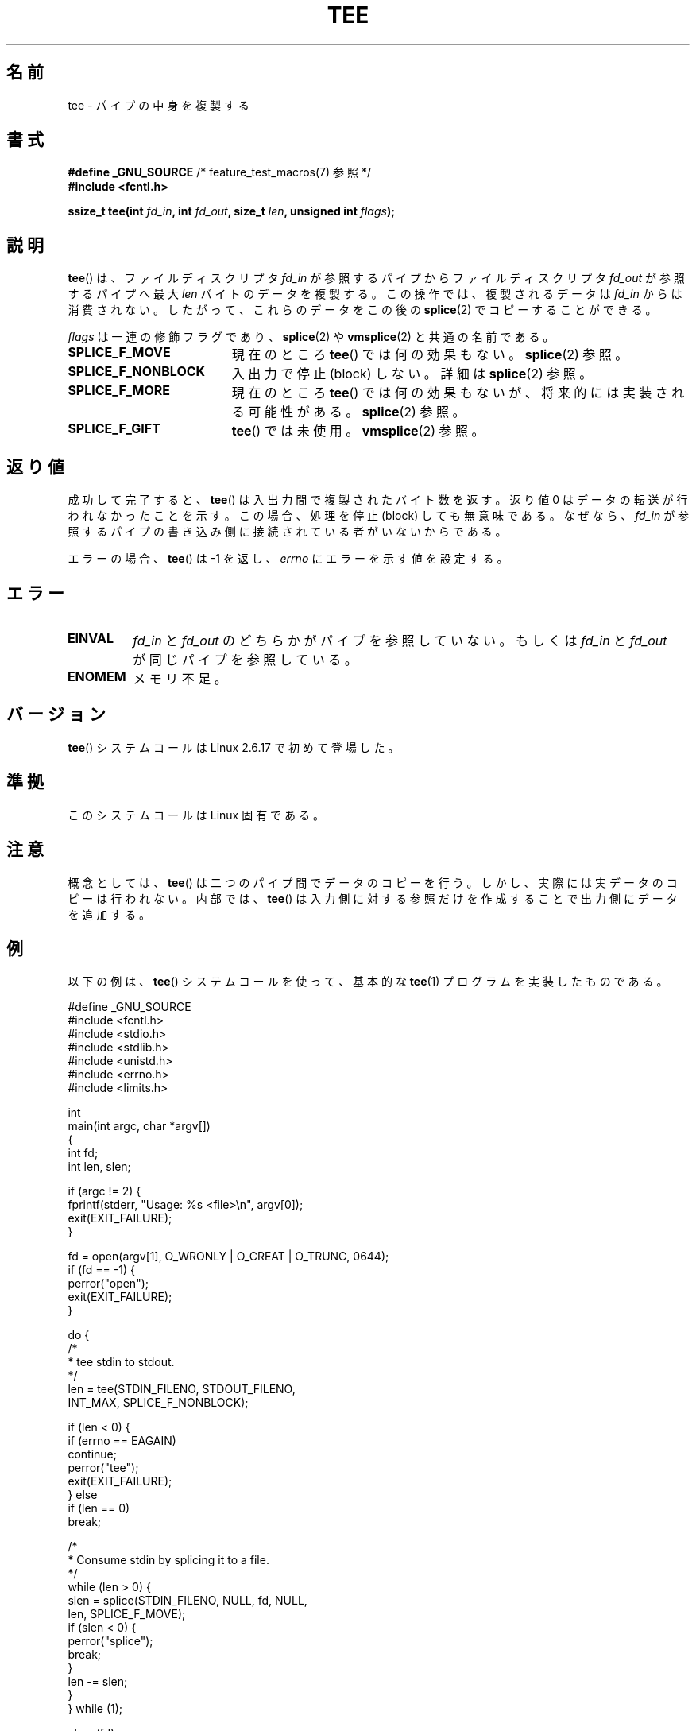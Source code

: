 .\" Hey Emacs! This file is -*- nroff -*- source.
.\"
.\" This manpage is Copyright (C) 2006 Jens Axboe
.\" and Copyright (C) 2006 Michael Kerrisk <mtk.manpages@gmail.com>
.\"
.\" Permission is granted to make and distribute verbatim copies of this
.\" manual provided the copyright notice and this permission notice are
.\" preserved on all copies.
.\"
.\" Permission is granted to copy and distribute modified versions of this
.\" manual under the conditions for verbatim copying, provided that the
.\" entire resulting derived work is distributed under the terms of a
.\" permission notice identical to this one.
.\"
.\" Since the Linux kernel and libraries are constantly changing, this
.\" manual page may be incorrect or out-of-date.  The author(s) assume no
.\" responsibility for errors or omissions, or for damages resulting from
.\" the use of the information contained herein.  The author(s) may not
.\" have taken the same level of care in the production of this manual,
.\" which is licensed free of charge, as they might when working
.\" professionally.
.\"
.\" Formatted or processed versions of this manual, if unaccompanied by
.\" the source, must acknowledge the copyright and authors of this work.
.\"
.\"*******************************************************************
.\"
.\" This file was generated with po4a. Translate the source file.
.\"
.\"*******************************************************************
.TH TEE 2 2009\-09\-15 Linux "Linux Programmer's Manual"
.SH 名前
tee \- パイプの中身を複製する
.SH 書式
.nf
\fB#define _GNU_SOURCE\fP         /* feature_test_macros(7) 参照 */
\fB#include <fcntl.h>\fP

\fBssize_t tee(int \fP\fIfd_in\fP\fB, int \fP\fIfd_out\fP\fB, size_t \fP\fIlen\fP\fB, unsigned int \fP\fIflags\fP\fB);\fP
.fi
.\" Return type was long before glibc 2.7
.SH 説明
.\" Example programs http://brick.kernel.dk/snaps
.\"
.\"
.\" add a "tee(in, out1, out2)" system call that duplicates the pages
.\" (again, incrementing their reference count, not copying the data) from
.\" one pipe to two other pipes.
\fBtee\fP()  は、ファイルディスクリプタ \fIfd_in\fP が参照するパイプからファイルディスクリプタ \fIfd_out\fP が参照するパイプへ最大
\fIlen\fP バイトのデータを複製する。 この操作では、複製されるデータは \fIfd_in\fP からは消費されない。したがって、これらのデータをこの後の
\fBsplice\fP(2)  でコピーすることができる。

\fIflags\fP は一連の修飾フラグであり、 \fBsplice\fP(2)  や \fBvmsplice\fP(2)  と共通の名前である。
.TP  1.9i
\fBSPLICE_F_MOVE\fP
現在のところ \fBtee\fP()  では何の効果もない。 \fBsplice\fP(2)  参照。
.TP 
\fBSPLICE_F_NONBLOCK\fP
入出力で停止 (block) しない。詳細は \fBsplice\fP(2)  参照。
.TP 
\fBSPLICE_F_MORE\fP
現在のところ \fBtee\fP()  では何の効果もないが、将来的には実装される可能性がある。 \fBsplice\fP(2)  参照。
.TP 
\fBSPLICE_F_GIFT\fP
\fBtee\fP()  では未使用。 \fBvmsplice\fP(2)  参照。
.SH 返り値
成功して完了すると、 \fBtee\fP()  は入出力間で複製されたバイト数を返す。 返り値 0 はデータの転送が行われなかったことを示す。
この場合、処理を停止 (block) しても無意味である。 なぜなら、 \fIfd_in\fP
が参照するパイプの書き込み側に接続されている者がいないからである。

エラーの場合、 \fBtee\fP()  は \-1 を返し、 \fIerrno\fP にエラーを示す値を設定する。
.SH エラー
.TP 
\fBEINVAL\fP
\fIfd_in\fP と \fIfd_out\fP のどちらかがパイプを参照していない。もしくは \fIfd_in\fP と \fIfd_out\fP
が同じパイプを参照している。
.TP 
\fBENOMEM\fP
メモリ不足。
.SH バージョン
\fBtee\fP()  システムコールは Linux 2.6.17 で初めて登場した。
.SH 準拠
このシステムコールは Linux 固有である。
.SH 注意
概念としては、 \fBtee\fP()  は二つのパイプ間でデータのコピーを行う。 しかし、実際には実データのコピーは行われない。 内部では、
\fBtee\fP()  は入力側に対する参照だけを作成することで出力側にデータを 追加する。
.SH 例
以下の例は、 \fBtee\fP()  システムコールを使って、 基本的な \fBtee\fP(1)  プログラムを実装したものである。
.nf

#define _GNU_SOURCE
#include <fcntl.h>
#include <stdio.h>
#include <stdlib.h>
#include <unistd.h>
#include <errno.h>
#include <limits.h>

int
main(int argc, char *argv[])
{
    int fd;
    int len, slen;

    if (argc != 2) {
        fprintf(stderr, "Usage: %s <file>\en", argv[0]);
        exit(EXIT_FAILURE);
    }

    fd = open(argv[1], O_WRONLY | O_CREAT | O_TRUNC, 0644);
    if (fd == \-1) {
        perror("open");
        exit(EXIT_FAILURE);
    }

    do {
        /*
         * tee stdin to stdout.
         */
        len = tee(STDIN_FILENO, STDOUT_FILENO,
                  INT_MAX, SPLICE_F_NONBLOCK);

        if (len < 0) {
            if (errno == EAGAIN)
                continue;
            perror("tee");
            exit(EXIT_FAILURE);
        } else
            if (len == 0)
                break;

        /*
         * Consume stdin by splicing it to a file.
         */
        while (len > 0) {
            slen = splice(STDIN_FILENO, NULL, fd, NULL,
                          len, SPLICE_F_MOVE);
            if (slen < 0) {
                perror("splice");
                break;
            }
            len \-= slen;
        }
    } while (1);

    close(fd);
    exit(EXIT_SUCCESS);
}
.fi
.SH 関連項目
\fBsplice\fP(2), \fBvmsplice\fP(2)
.SH この文書について
この man ページは Linux \fIman\-pages\fP プロジェクトのリリース 3.40 の一部
である。プロジェクトの説明とバグ報告に関する情報は
http://www.kernel.org/doc/man\-pages/ に書かれている。
